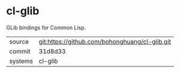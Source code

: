 * cl-glib

GLib bindings for Common Lisp.

|---------+------------------------------------------------|
| source  | git:https://github.com/bohonghuang/cl-glib.git |
| commit  | 31d8d33                                        |
| systems | cl-glib                                        |
|---------+------------------------------------------------|
